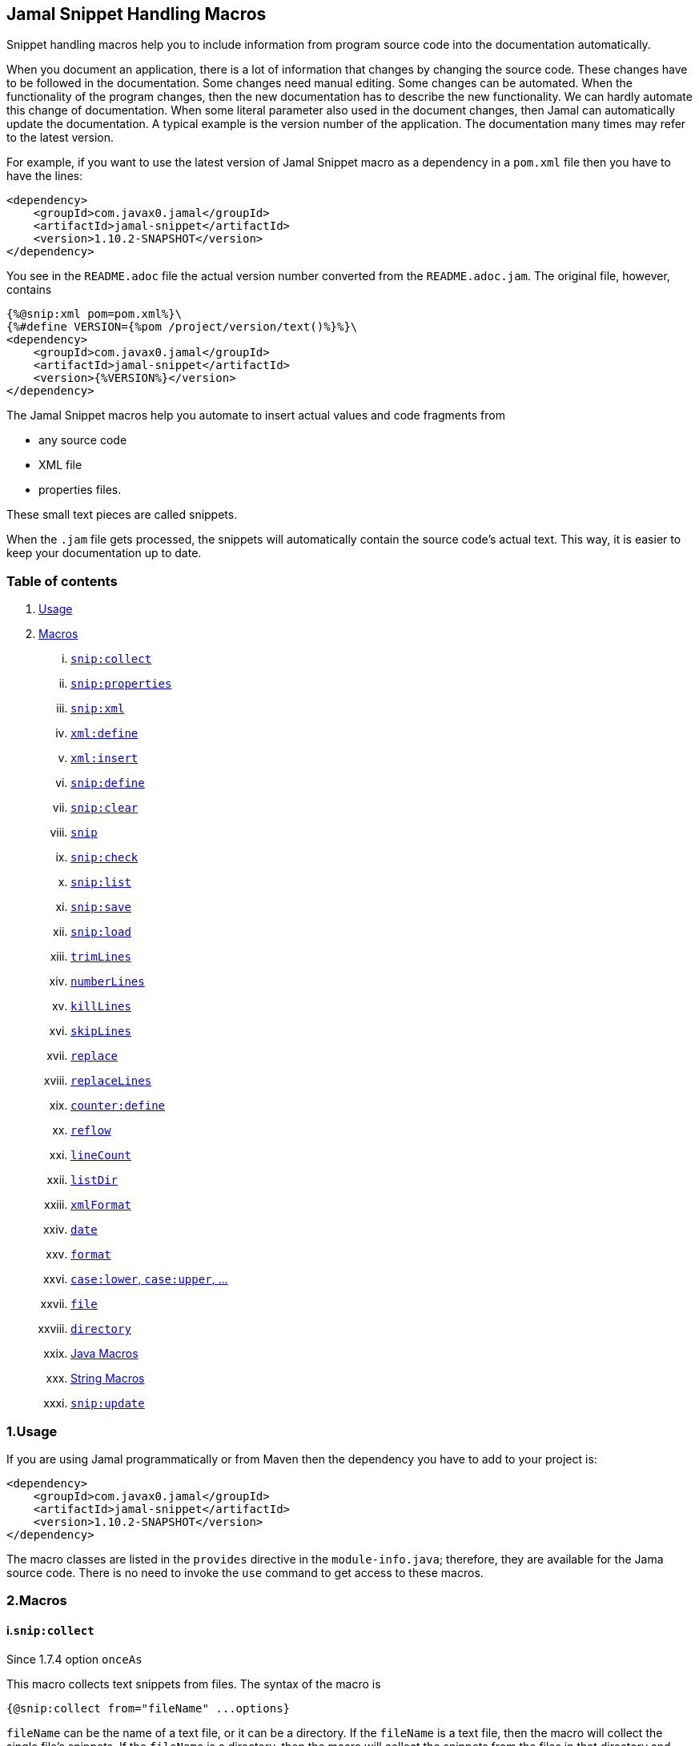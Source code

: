 == Jamal Snippet Handling Macros




Snippet handling macros help you to include information from program source code into the documentation automatically.

When you document an application, there is a lot of information that changes by changing the source code.
These changes have to be followed in the documentation.
Some changes need manual editing.
Some changes can be automated.
When the functionality of the program changes, then the new documentation has to describe the new functionality.
We can hardly automate this change of documentation.
When some literal parameter also used in the document changes, then Jamal can automatically update the documentation.
A typical example is the version number of the application.
The documentation many times may refer to the latest version.

For example, if you want to use the latest version of Jamal Snippet macro as a dependency in a `pom.xml` file then you have to have the lines:

[source,xml]
----
<dependency>
    <groupId>com.javax0.jamal</groupId>
    <artifactId>jamal-snippet</artifactId>
    <version>1.10.2-SNAPSHOT</version>
</dependency>
----

You see in the `README.adoc` file the actual version number converted from the `README.adoc.jam`.
The original file, however, contains

[source,xml]
----
{%@snip:xml pom=pom.xml%}\
{%#define VERSION={%pom /project/version/text()%}%}\
<dependency>
    <groupId>com.javax0.jamal</groupId>
    <artifactId>jamal-snippet</artifactId>
    <version>{%VERSION%}</version>
</dependency>
----

The Jamal Snippet macros help you automate to insert actual values and code fragments from

* any source code
* XML file
* properties files.

These small text pieces are called snippets.

When the `.jam` file gets processed, the snippets will automatically contain the source code's actual text.
This way, it is easier to keep your documentation up to date.

=== Table of contents

. <<usage,Usage>>
. <<macros,Macros>>
[lowerroman, start=1]
.. <<snip_collect,`snip:collect`>>
.. <<snip_properties,`snip:properties`>>
.. <<snip_xml,`snip:xml`>>
.. <<xml_define,`xml:define`>>
.. <<xml_insert,`xml:insert`>>
.. <<snip_define,`snip:define`>>
.. <<snip_clear,`snip:clear`>>
.. <<snip,`snip`>>
.. <<snip_check,`snip:check`>>
.. <<snipList,`snip:list`>>
.. <<snipSave,`snip:save`>>
.. <<snipLoad,`snip:load`>>
.. <<trimLines,`trimLines`>>
.. <<numberLines,`numberLines`>>
.. <<killLines,`killLines`>>
.. <<skipLines,`skipLines`>>
.. <<replace,`replace`>>
.. <<replaceLines,`replaceLines`>>
.. <<counter_define,`counter:define`>>
.. <<reflow,`reflow`>>
.. <<lineCount,`lineCount`>>
.. <<listDir,`listDir`>>
.. <<xmlFormat,`xmlFormat`>>
.. <<date,`date`>>
.. <<format,`format`>>
.. <<case,`case:lower`, `case:upper`, ...>>
.. <<file,`file`>>
.. <<directory,`directory`>>
.. <<Java,Java Macros>>
.. <<String,String Macros>>
.. <<snip_update,`snip:update`>>




[[usage]]
=== 1.Usage

If you are using Jamal programmatically or from Maven then the dependency you have to add to your project is:

----
<dependency>
    <groupId>com.javax0.jamal</groupId>
    <artifactId>jamal-snippet</artifactId>
    <version>1.10.2-SNAPSHOT</version>
</dependency>
----

The macro classes are listed in the `provides` directive in the `module-info.java`; therefore, they are available for the Jama source code.
There is no need to invoke the `use` command to get access to these macros.

[[macros]]
=== 2.Macros

[[snip_collect]]
==== i.`snip:collect`

Since 1.7.4 option `onceAs`

This macro collects text snippets from files.
The syntax of the macro is

[source]
----
{@snip:collect from="fileName" ...options}
----

`fileName` can be the name of a text file, or it can be a directory.
If the `fileName` is a text file, then the macro will collect the single file's snippets.
If the `fileName` is a directory, then the macro will collect the snippets from the files in that directory and from directories beneath recursively.

A snippet in a file is a series of lines that happen between

[source]
----
snippet name
----

and

[source]
----
end snippet
----

lines.

A special snippet containing only a single line can be specified preceeding it with a line

[source]
----
snipline name
----

In this case there is no need for `end snippet` line.
This way

[source]
----
// snippet MY_CONSTANT_SNIPPET_NAME
  public static final MY_CONSTANT = "Hello World";
// end snippet
----

is the same as

[source]
----
// snipline MY_CONSTANT_SNIPPET_NAME
  public static final MY_CONSTANT = "Hello World";
----

[NOTE]
====
The only difference is that the first version will contain a line with a trailing `\n` at the end of the line.
The `snipline` version does not contain the trailing `\n`.
====

There can be extra characters before or after the `snippet name` and/or the `end snippet` strings.
The only requirement is that the regular expression `snippet\s+([a-zA-Z0-9_$]+)` can be found in the starting line and `end\s+snippet` in the ending line.

[NOTE]
====
The definition and matching criteria of the start and the end of the snippet are very liberal.
The reason for that is to ease in recognizing these in different files.
The regular expressions will find snippet start and snippet ends in Java files, in XML, in Perl or Python code.
Essentially you should not have a problem signaling the start, and the end of the snippet in any program code that allows you to write some form of a comment.

The disadvantage of this liberal definition is that sometimes it finds lines that accidentally contain the word snippet.
If you look at the source code in the file src/main/java/javax0/jamal/snippet/TrimLines.java you can see examples.
The comment mentions snippets, and there is a word eligible to be an identifier after `snippet`, and the parsing thinks that this is a snippet start.
Eventually, there is no `end snippet` on the lines following it, which is an error the snippet collection process recognizes.
(Up to 1.7.2. Later versions use this file as a snippet source; thus, it has 'end snippet'.)
Still, you do not receive an error message.

That is because the collection process only recognizes this error but does not throw an exception.
The exception is thrown only when you want to use the `snip` macro for an unterminated snippet.

The possible situation may even be more complicated because the accidental word following `snippet` in a comment may also be used in other files as a snippet identifier.
The collector, sooner or later, will find that definition, and it will assume that the one with the error was just an accidental comment and replaces the old with the correct, error-free snippet.
It is still okay when the snippet collection finds these two snippets in the opposite order.
If there is already a correct, error-free snippet collected and the collection finds an erroneous one of the same name, it ignores that.

This way, the collection and the use of the snippets ignores the accidental snippet definitions, but at the same time, it can detect the mal-formed snippets.

If you look at the src/main/java/javax0/jamal/snippet/TrimLines.java in version 1.7.3 or later, you can see that there is a `// snippet` line in the code.
Because there is also an accidental `snippet` line before it, the collection would not find this line.
Because of the previous `snippet` line, the real `// snippet` line becomes part of the previous snippet.
The `// snippet` line is preceded by an `// end snippet` line to avoid this.
Such a line out of a snippet is ignored, and in this case, it closes the accidental snippet.
====

As you can see, the regular expression contains a collection group, which Jamal uses as the name of the snippet.
For example, the code




[source]
----
// snippet sample
public class Sample implements Macro {

    @Override
    public String evaluate(Input in, Processor processor) {
        return in.toString()
            .replaceAll("^\\n+", "")
            .replaceAll("\\n+$", "");
    }
}
// snippet end
----

defines a snippet that is named `sample`.
The snippets can be used later using the <<snip,`snip`>> macro.

The output of the `collect` macro is an empty string.

The macro behaviour can be altered using options.
These options are parsed using the Standard Parameter Parsing as defined in <<../PARAMS.adoc,PARAMS>>.


* `include`
 can define a regular expression. Only those files will be collected that match partially the regular expression.
* `exclude`
 can define a regular expression. Only those files will be collected that do not match partially the regular expression.
 For example, the test file

[source]
----
    {#snip:collect from="." exclude=2}
First snippet {@snip first_snippet}
2. snippet {@snip second_snippet}

Next file
{@try!
First snippet {@snip second_file_first$snippet}
Second snippet {@snip seconda_snippet_uniconde}
}
and this is the end
----

excludes any file that contains the character `2` in its name.

* `start`
 can define a regular expression. The lines that match the regular expression will signal the start of a snippet.
* `liner`
 can define a regular expression. The lines that match the regular expression will signal the start of a one liner snippet.
* `stop`
 can define a regular expression. The lines that match the regular expression will signal the end of a snippet.
* `scanDepth`
 can limit the directory traversing to a certain depth.
* `from`
 can specify the start directory for the traversing.
* `onceAs`
 You can use the parameter `onceAs` to avoid repeated snippet collections.
 Your collect macro may be in an included file, or the complexity of the structure of the Jamal source is complex.
 At a certain point, it may happen that Jamal already collected the snippets you need.
 Collecting it again would be erroneous.
 When snippets are collected, you cannot redefine a snippet.
 If you define a parameter as `onceAs="the Java samples from HPC"` then the collect macro will remember this name.
 If you try to collect anything with the same `onceAs` parameter, the collection will ignore it.
 It was already collected.




If the parameter `start` or `liner` are defined, the value will be used as a snippet start matching regular expression.
They must have one collection group.

NOTE: We introduced this option to the `snip:collect` macro along with the Jamal doclet implementation.
When the individual documentation parts are processed in the same processor, the processing order is not guaranteed.
To refer to some snippets, you have to collect them.
To do that, you have to have the `snip:collect` in every JavaDoc, presumably using an imported file.
That collect macro should name the collection to avoid redefinition error.

[[snip_properties]]
==== ii.`snip:properties`

This macro will load properties from a "properties" file or an "XML" file.
The names of the properties will become the names of the snippets and the values of the snippets.

For example, the sample

[source]
----
{@snip:properties src/test/resources/javax0/jamal/snippet/testproperties.properties}
----


will load the content of the file `javax0/jamal/snippet/testproperties.properties`, which is

[source]
----
a=letter a
b=    letter b
c = letter c
----

and thus using the `snip` macro, like

[source]
----
{@snip a}
----

will result



[source]
----
letter a
----


If the file extension is `.xml`, the properties will be loaded as XML format properties.
For example, the same properties file in XML format looks like the following:

[source,xml]
----
<?xml version="1.0" encoding="UTF-8"?>
<!DOCTYPE properties SYSTEM "http://java.sun.com/dtd/properties.dtd">
<properties>
    <comment>Application Configuration</comment>
    <entry key="a">letter a</entry>
    <entry key="b">letter b</entry>
    <entry key="c">letter c</entry>
</properties>
----

[[xml_define]]
==== iii.`xml:define`

This macro scans its input as an XML and assigns the parsed data to a "user-defined" macro.
The syntax of the command is:

[source]
----
{@xml:define macroName=xmlcontent}
----


The defined `macroName` macro can be used as an ordinary user-defined macro that accepts one, optional argument.
This user-defined macro evaluates in a particular way.
It uses the argument as an XPath expression and returns the value from the XML document that matches the argument.
If the XPath expression is missing then the whole XML content is converted to text formatted.


For example the `pom.xml` can be read using the following macro use:

[source]
----
{#xml:define pom={@include [verbatim]pom.xml}}\
{#define VERSION={pom /project/version/text()}}\
...
<version>{VERSION}</version>
...
----

The result is:

[source]
----
...
<version>1.10.2-SNAPSHOT</version>
...
----


[[snip_xml]]
==== iv.`snip:xml`

This macro loads an XML file and assigns it to a "user-defined" macro.
The syntax of the command is

[source]
----
{@snip:xml macroName=xml_file.xml}
----


The defined `macroName` macro can be used as an ordinary user-defined macro that accepts one, optional argument.
This user-defined macro evaluates in a particular way.
It uses the argument as an XPath expression and returns the value from the XML document that matches the argument.
If the XPath expression is missing then the whole XML content is converted to text formatted.


For example this document contains the following macros at the start:

[source]
----
{@snip:xml pom=pom.xml}\
{#define VERSION={pom /project/version/text()}}\
...
<version>{VERSION}</version>
...
----

The result is:

[source]
----
...
<version>1.10.2-SNAPSHOT</version>
...
----


which is the current version of the project as read from the `pom.xml` file.

[[xml_insert]]
==== v.`xml:insert`

This macro can modify an XML formatted user defined macro inserting content into the XML document.
It can also be used to insert an XML fragment into the XML document, which is the output of the whole processing.
This latter use is for the case when the Jamal file processed creates an XML file.
The syntax of the command is

[source]
----
{@xml:insert (options) xml content}
----

The options define the name of the xml formatted user defined macro the content should be inserted into as well as the xPath that defines the location of the insertion.

* `xpath` (can be aliased as `path`) defines the location in the original XML where to insert the content.

* `id`, (can be aliased as `to`) defines the name of the XML user defined macro which will be modified.
If this option is missing then the insertion will happen when the whole document processing is already finished.
In that case the target XML is the one, which is the result of the Jamal processing.
This is usable when the Jamal processing creates an XML as a result.
The insertions are done in the order of the `xml:insert` commands and after that the output will be the resulting XML formatted.

* `ifneeded` (can be aliased as `optional`) defines whether the insertion is optional.
If the location specified by the `path` already contains a tag with the given name, then the XML will not be modified.
Without this option a new child is appended having the name that may already be there.

* `tabsize` can specify the formatting tab size.
This makes only sense if the insertion happens to the final XML content of the processing.

The following example shows how to insert a new child into the XML document.

[source]
----
{@xml:define myXml=<xml>
<yml>babu</yml>
</xml>}\
{@xml:insert (to=myXml path=/xml) <zml>wuku</zml>}
{myXml}
----

will result

[source]
----
<?xml version="1.0" encoding="UTF-8" standalone="no"?>
<xml>
    <yml>babu</yml>
    <zml>wuku</zml>
</xml>
----


The XML content is defined using the macro `xml:define`.
Later the content of this XML is modified using the macro `xml:insert`.
The content of the macro is converted to text and gets into the output when the name of the macro is used without the Xpath argument.

The following example demonstrates how the result of the processing can be modified.

[source]
----
<project>
{@xml:insert (path=/project ifneeded)<dependencies></dependencies>}
{@xml:insert (path=/project ifneeded)<plugins></plugins>}
{@xml:insert (path=/project ifneeded tabsize=2)<pluginManagement></pluginManagement>}
{@xml:insert (path=/project ifneeded)<dependencyManagement></dependencyManagement>}

{@xml:insert (path=/project/dependencies)
<dependency>
    <groupId>com.javax0.jamal</groupId>
    <artifactId>jamal-snippet</artifactId>
    <version>1.10.2-SNAPSHOT</version>
</dependency>}
<plugins><plugin>
<artifactId>my-imaginary</artifactId>
<groupId>plugin</groupId>
<version>r65.1204-2021</version>
</plugin>
</plugins>

</project>
----

will result


[source]
----
<?xml version="1.0" encoding="UTF-8" standalone="no"?>
<project>
  <plugins>
    <plugin>
      <artifactId>my-imaginary</artifactId>
      <groupId>plugin</groupId>
      <version>r65.1204-2021</version>
    </plugin>
  </plugins>
  <dependencies>
    <dependency>
      <groupId>com.javax0.jamal</groupId>
      <artifactId>jamal-snippet</artifactId>
      <version>1.10.2-SNAPSHOT</version>
    </dependency>
  </dependencies>
  <pluginManagement/>
  <dependencyManagement/>
</project>
----


The insert macros in this example do not specify any `id`.
This means that all the modification is done to the XML, which is the whole document.
Also the modification happens at the end of the processing.

The first four insertions are optional in the sense that they will modify the output if there is no such tag in the XML.
They make not much sense in a simple XML file, like this, but in a larger XML, where the different parts come from different includes it may make sense.
Such insertions ensure that these parts are inserted if they are needed by other insertions.
The first four lines could be in a separate file and included using the `include` macro to support pom structure.

In the example the fifth insertion can only be executed successfully because the first one is there.
Without this there would be no `/project/dependencies` location in the XML file.
At the same time the second optional insertion for the `plugins` is ignored, because there is an explicit `plugins` tag in the content.
The fifth insertion adds a dependency to the `dependencies` tag.

[[snip_define]]
==== vi.`snip:define`

You can use this macro to define a snippet.
Snippets are usually collected from project files, but it is also possible to define them via the macro `snip:define`.
For example,

[source]
----
{@snip:define mySnippet=
It is the snippet, which is defined inside the file and not collected from an external file.
}
{@snip mySnippet
is used here, and then the rest of the text is ignored}
----

will result



[source]
----
It is the snippet, which is defined inside the file and not collected from an external file.
----


[[snip_clear]]
==== vii.`snip:clear`

Calling this macro deletes all collected snippets from memory.
The result of the macro is an empty string.

[[snip]]
==== viii.`snip`

The `snip` macro should have one argument: the name of the snippet previously collected.
The result of the macro is the content of the snippet.

For example

[source]
----
{@snip snipped_id comment}
----

is replaced by the content of the snippet named `snipped_id`.
The macro reads the ID from the input, and it purposefully ignores the rest of the input.
The reason to have the rest of the input as the comment is to allow the Jamal file users to insert a description of the snippet.
You can manually copy the content of the snippet there, which helps the navigation in the source code, but at the same time, it is not a problem if the copy gets outdated.
The output fetched the content from the actual value of the snippet.

Starting with Jamal version 1.7.2, the `snippet_id` can also be followed by a regular expression.
You can use the regular expression to extract and use a smaller part from the first line of the snippet.
The typical use is when there is a constant defined in the code, and you want to reference the value of the constant.
In this case, you can add

[source,java]
----
// snippet snippet_id
...
// end snippet
----

lines before and after the line defining the constant, and add a regular expression with one capturing group.
For example, you can have

[source,java]
----
// snippet defaultShellName
public static final String DEFAULT_RUBY_SHELL_NAME = ":rubyShell";
// end snippet
----

and the Jamal code

[source,text]
----
{#define defaultShellName={@snip defaultShellName /"(.*)"/}}\
----

to gauge out the string `:rubyShell` from the source code.

If the first character after the `snippet_id` is a `/` character, the macro will treat the rest of the input as a regular expression.
This part also has to end using a `/`.
The characters between the first and the last `/` are interpreted as a regular expression.
This regex has to have at least one capturing group.
The macro will return the string captured by the first group.
The characters that follow the last `/` character are ignored, and eventually can not contain more `/` characters.

If the regular expression is not found in the first line of the snippet, or there is no capturing group, then the first line itself will result from the macro.

[[snip_check]]
==== ix.`snip:check`

You can use this macro to enforce consistency between the documented system and the documentation.
Using this macro will nudge the maintainer to check the relevant parts of the document when the documented code changes.
The macro itself will not update the documentation.
It will warn with an error if some part of the documentation needs update due to changed application code.
That way, the document may remain up-to-date, and you will not forget to update it.

To use the macro, you should first select some part of the code.
This part can be one or more snippets and whole source files.
You specify file names using the `file` or `files` option of the macro.
Snippets are specified using the `id` or `ids` option.
You can define one or more files and snippets at the same time.
The values are comma-separated.

[source,text]
----
{@snip:check hash=2a4ddeab580ad1fe8c95a id=snippet1,snippet2
    file=src/main/java/javax0/jamal/snippet/SnipCheck.java,src/test/java/javax0/jamal/snippet/TestSnipCheck.java%}
----

The macro `snip:check` calculates a hashcode of the snippet.
The hashcode can also be specified in the macro option `hash` or `hashCode`.

(These hex code above is made up, `TestSnipChek.java` does not even exist.)

If this hash code is the same as the one calculated, the programmer did not change the code in the snippet.
If the codes are different, then the macro will error.
It means that the snippet or file has changed, and the documentation has to follow the change.
When the documentation is updated, you should also update the hash code.

Nothing will stop you from updating the hash code without updating the documentation, though.
It takes discipline to keep the documentation up-to-date.
This macro only helps not to forget some parts.

The hash code calculated contains 64 hexadecimal characters.
You may notice that the examples above contain less.
The macro accepts if only a few characters of the hash code are present.
However, you have to specify at least six characters to ensure consistency.
You have one to the ten million chance to change the snippet and get the same hash using six characters.
It is reasonably safe, but you can go safer listing more characters.

It is a considerable practice to include some instruction into the error message helping the maintainer.
You can do that using the option `message`.
The string of this option will be part of the error message.
For example, this document includes some lines similar to the following ones.

[source]
----
{@snip:check hash=72415fa846e6f
             file=src/main/java/javax0/jamal/snippet/SnipCheck.java
             message="Review the whole chapter of 'snip:check'"
}\
----

When you create the documentation of some code, you should follow the steps:

1. Enclose the parts of the code documented between `snippet NAME` and `end snippet`, or use complete files.

2. Insert the `{@snip:check hash="" id=NAME}` macro into the parts of the documentation where the pieces are documented.
Do not be afraid to copy and paste the macro.
In this case, copy-pasting is allowed, as the aim of this macro is to increase redundancy.

3. Run the macro processing.
It will eventually result in an error.
The error message will include the hash code.
Copy at least six characters to the macro, like `{@snip:check hash=af6ed3 id=NAME}`.
If you use more than one `snip:check` in your documents, using different parts of the hash code is recommended.
It will later help navigation when you search for the specific part of the document.

4. Rerun the macro processing.

When you update the documentation, and you get an error like

[source,text]
----
javax0.jamal.api.BadSyntaxAt: The file(src/main/java/javax0/jamal/snippet/SnipCheck.java)
hash is 'fa58557b.9735f98d.31c87ea5.074bd7f5.064ec63f.ec447a7e.58b8f969.958e5d4f' does not contain 'fa58557b9735f98k'.
'Review the whole chapter of 'snip:check'' at ../jamal-snippet/README.adoc.jam/435:14
----

then you have to do the following steps.

1. Look at the documentation around where the macro is.
The wrong hash code included in the error message will help you.
Use text search in the files looking for the hex code.
It should be reasonably unique.
Update the documentation to follow the change of the code part.

2. Update the hash code in the macro to the new value.

3. Rerun the macro processing.

[NOTE]
====
The error message contains the 64 character hex code as eight times eight characters dot-separated.
It helps you select a part of the code when you copy the new code into the documentation after the update.
It also helps you select different parts if you want to have more than one reference to the hash code.
The dots are not part of the code and are printed only for convenience and ignored when comparing.
You can use as many or as few dots in the hash code as you like.

The hash code is displayed using lower case hexadecimal characters, but you can use upper case or mixed case characters.
Before the check, the dots are removed, and the characters are converted to lower case.
====

In some rare cases, you do not want to check all the modifications of the file.
You specify the option `lines` to check the number of lines in the snippet or file has not changed.
To do that, you can

[source,text]
----
{@snip:check lines=22 id=snippet1,snippet2}
----

and the macro will not error so long as long the snippet or the file contains exactly 22 lines.

You can specify both the `lines` and the `hash` together, but it does not make much sense.
The macro will check the hash value first.
If the hash value fails, the macro results an error.
If the hash value is correct, the file or snippet is identical, meaning it has the same number of lines as before.

[[snipList]]
==== x.`snip:list`

This macro lists the defined snippets.
The list is represented as comma-delimited, which contains the names of the snippets.

There are four parameters the macro handles; all are optional:

* `name` (can be aliased as `id`) for the name of the snippet

* `file` (can be aliased as `fileName`) for the file name of the snippet

* `text` (can be aliased as `contains`) for the content of the snippet

* `listSeparator` can redefine the list separator. The default is the comma.

The first three parameters are interpreted as regular expressions.
If any missing or empty string, then the parameter is not taken into account.
If any of them is specified only those snippets will be listed that match the expression.

The listing will filter the snippets to include only those into the list that

* the name of the snippet matches the parameter `name`, and

* the file name from which we harvested the snippet matches the parameter `file`, and

* at least one line of the snippet matches the parameter `text`.

The matching means that the regular expression should match part of the text.
If you want to match the full name, file name, or content line, you have to use a `^ ... $` format regular expression.

If all the parameters are missing, then the macro will list all the snippet names.

[[snipSave]]
==== xi.`snip:save`

This macro saves all the collected snippets to a file.
The file's name has to be specified by the parameter `output`.
The general syntax of the macro is

[source,text]
----
{@snip:save options}
----

The usable options are the following:

* `name` (can be aliased as `id`) for the name of the snippet

* `file` (can be aliased as `fileName`) for the file name of the snippet

* `text` (can be aliased as `contains`) for the content of the snippet

These parameters are interpreted as regular expressions.
If there is any missing or empty string, then the parameter is not considered.
If any of them is specified, the macro will save only those snippets that match the expression.

* `output` should specify the name of the output file.
The default value is an empty string, which eventually leads to an error.
This parameter has to be specified.

* `format` can specify the format of the output file.
The default value is `XML`.
The available formats are `XML` and nothing else.
This parameter is present for future compatibility and to provide readability if the command has to specify that the output is XML.

* `tab` (can be aliased as `tabSize`) can specify the number of spaces to use for indentation.
The default value is 4.

[[snipLoad]]
==== xii.`snip:load`

This macro can load the snippets from a file, which was saved by <<snipSave,`snip:save`>>.
The file's name has to be specified by the parameter `input`.
The general syntax of the macro is

[source,text]
----
{@snip:save options}
----

The usable options are the following:

* `name` (can be aliased as `id`) for the name of the snippet

* `file` (can be aliased as `fileName`) for the file name of the snippet

* `text` (can be aliased as `contains`) for the content of the snippet

These parameters are interpreted as regular expressions.
If there is any missing or empty string, then the parameter is not considered.
If any of them is specified, the macro will load only those snippets that match the expression.

* `input` should specify the name of the input file.
The default value is an empty string, which eventually leads to an error.
This parameter has to be specified.

* `format` can specify the format of the output file.
The default value is `XML`.
The available formats are `XML` and nothing else.
This parameter is present for future compatibility and to provide readability if the command has to specify that the output is XML.

[[trimLines]]
==== xiii.`trimLines`

This macro can cut off the unneeded spaces from the start and end of the lines.
When you include a code fragment in the documentation as a snippet, the lines may have extra spaces at the start.
It is the case when the fragment comes from a code part somewhere in the middle of a tabulated structure.
This macro can remove the extra spaces from the start of the line keeping the relative tabulation of the lines.
The code formatting remains the same as the source code, but the macro will align the code sample to the left.

The syntax of the macro is:

[source]
----
{@trimLines ...

  possible
    multiple lines
}
----

For example:

[source]
----
{@trimLines
  k
   a
   b
 c
}
----

will result

[source]
----
 k
  a
  b
c


----


The lines to be trimmed should start on the line following the name of the macro.
The characters following the macro name to the end of the line are parsed for options.
Options currently are:

* `margin` can specify the minimum number of spaces that appear in front of every line.
You can even insert extra spaces in front of the lines while keeping the tabulation using this option.

* `trimVertical` is a boolean parameter to remove the new line character from the sample's start and end.
It eliminates the leading and trailing empty lines.

* `verticalTrimOnly` (can be aliased as `vtrimOnly`) instructs the macro to do only the vertical trimming.
If this option is defined, there is no need to define `trimVertical` also.

The macro can also delete the empty lines from the start and the end of its input if the option `trimVertical` is set.
For example

[source]
----
{#trimLines
{@options trimVertical}



  k
   a
   b
  c


}
----

will result

[source]
----
k
 a
 b
c

----


[[numberLines]]
==== xiv.`numberLines`

This macro can put numbers in front of the lines, sequentially numbering them.
The syntax of the macro is

[source]
----
{@numberLines
     ..
     ..
     ..
}
----

By default, the numbering of the lines starts with one, and every line gets the next number.
For example

[source]
----
{@numberLines
this is the first line
this is the second line
this is the third line
}
----

will result

[source]
----
1. this is the first line
2. this is the second line
3. this is the third line
----


The macro will insert the number with a `.` (dot) after the number and space.

The parameters `start`, `step`, and `format` can define different start values, step values, and formats for the numbers.
For example

[source]
----
{#numberLines start=3 step=2 format=" %03d::"
this is the first line
this is the second line
this is the third line
}
----

will result

[source]
----
003::this is the first line
005::this is the second line
007::this is the third line
----


The standard Java method `String::format` will format the number using the formatting string.
Any illegal formatting will result in an error.

[[killLines]]
==== xv.`killLines`

This macro deletes, or keeps the selected lines from its input.

The first line following the macro identifier until the end of the line may contain parameters.
These parameters are parsed using the Standard Parameter Parsing as defined in <<../PARAMS.adoc,PARAMS>>.


The format of the macro is

[source]
----
{@killLines parameters

 ...

}
----

The default behavior of the macro is to delete the empty lines.
In that case it removes all lines that contain only spaces or nothing at all.

The parameter macro `pattern` may define a regular expression to select the lines.

For example:

[source]
----
{#killLines pattern=^\s*//
/* this stays */
// this is some C code that we want to list without the
// single line comments

#define VERSION 1.0 //this line also stays put
int j = 15;
}
----

creates the output

[source]
----
/* this stays */

#define VERSION 1.0 //this line also stays put
int j = 15;
----


If the option `keep` is used then the lines that match the pattern are kept and the other lines are deleted.


[source]
----
{#killLines pattern=^\s*// keep
/* this stays */
// this is some C code that we want to list without the
// single line comments

#define VERSION 1.0 //this line also stays put
int j = 15;
}
----

creates the output

[source]
----
// this is some C code that we want to list without the
// single line comments
----


In this case only the comment lines remained that start with `//` at the start of the line.

[[skipLines]]
==== xvi.`skipLines`

You can use this macro to skip lines from the snippet.
It is similar to <<killLines,`killLines`>> but this macro deletes ranges of lines instead of individual lines.
The macro uses two regular expressions, named `skip` and `endSkip`.
When a line matches the line `skip`, the line and the following lines are deleted from the output until a matching `endSkip`.
The macro also deletes the lines that match the regular expressions.

For example,

[source]
----
{@skipLines
this line is there
skip this line and all other lines until a line contains 'end skip' <- this one does not count
this line is skipped
this line is skipped again
there can be anything before 'end     skip' as the regular expression uses find() and not match()
there can be more lines
}
----

will result

[source]
----
this line is there
there can be more lines
----


You can also define the regular expressions defining the parameters `skip` and `endSkip`.
For example,

[source]
----
{#skipLines {@define skip=jump\s+starts?\s+here}{@define endSkip=land\s+here}
this line is there
jump start here
this line is skipped
this line is skipped again
land                 here
there can be more lines
}
----

will result

[source]
----
this line is there
there can be more lines
----


It is not an error if there is no line matching the `endSkip`.
In that case, the macro will remove all lines starting with a string matching the `skip` from the output.
There can be multiple `skip` and `endSkip` lines.
The `skip` and `endSkip` lines cannot be nested.
When there is a match for a `skip`, any further `skip` is ignored until an `endSkip`.

[[replace]]
==== xvii.`replace`

The macro `replace` replaces strings with other strings in its input.
 The macro scans the input using the <<../README.adoc#argsplit,Standard Built-In Macro Argument Splitting>>.

It uses the first argument as the input, and then every following argument pairs as search and replace strings.
For example:

[source]
----
{@replace /the apple has fallen off the tree/apple/pear/tree/bush}
----

will result:

[source]
----
the pear has fallen off the bush
----


If the option `regex` is active, then the search string is treated as regular expressions, and the replace string may also contain replacement parts.
For example,

[source]
----
{#replace {@options regex}/the apple has fallen off the tree/appl(.)/p$1ar/tree/bush}
----

will result in the same output

[source]
----
the pear has fallen off the bush
----

but this time, the replace used regular expression substitution.

[[replaceLines]]
==== xviii.`replaceLines`

This macro replaces strings in the input.


The first line following the macro identifier until the end of the line may contain parameters.
These parameters are parsed using the Standard Parameter Parsing as defined in <<../PARAMS.adoc,PARAMS>>.


It works similarly to the macro <<replace,`replace`>>.
The difference is that the `replaceLine`

* is always works with regular expressions, and

* it works on the individual lines of the input in a loop.

The difference is significant when you want to match something line by line at the start or the end of the line.
For example,

[source]
----
{@define replace=/^\s+\*\s+//}
{@replaceLines
* this can be a snippet content
* which was collected
* from a Java or C program comment
}
----

will result

[source]
----
* this can be a snippet content
* which was collected
* from a Java or C program comment
----


The searched regular expressions and the replacement strings have to be defined in the parameter `replace`.
This parameter can be defined inside the `replaceLines` macro.
The macro scans the value of the parameter `replace` using the <<../README.adoc#argsplit,Standard Built-In Macro Argument Splitting>>.

It is usually an error when no lines are replaced in a snippet.
Use the parameter`detectNoChange` to detect this.
If this boolean parameter is `true`, the macro will error if it changes no line.

[[counter_define]]
==== xix.`counter:define`

This macro defines a counter.
The counter can be used like a parameterless user-defined macro that returns the actual formatted value of the counter each time.
The actual value of the counter is modified after each use.
The format of the macro is

[source]
----
{@counter:define id=identifier}
----

The value of the counter starts with 1 by default and is increased by 1 each time the macro is used.
For example,

[source]
----
{@counter:define id=c} {c} {c} {c}
----

will result

[source]
----
1 2 3
----


You can define the start, and the step value for the counter as well as the format.
For example,

[source]
----
{#counter:define id=c start=2 step=17} {c} {c} {c}
----

will result

[source]
----
2 19 36
----


The format can contain the usual `String.format` format string.
In addition to that, it can also contain one of the `$alpha`, `$ALPHA`, `$roman` or `$ROMAN` literals.

* `$alpha` will be replaced by `a`, `b`, ... , `z` for 1, 2, ... , 26 counter values.
* `$ALPHA` will be replaced by `A`, `B`, ... , `Z` for 1, 2, ... , 26 counter values.
* `$roman` will be replaced by the lower case roman numeral format for 1, 2, ... , 3999 counter values.
* `$ROMAN` will be replaced by the upper case roman numeral format for 1, 2, ... , 3999 counter values.

It is an error

* if either `$alpha` or `$ALPHA` is used in the format, and the value is zero, negative, or larger than 26, or
* if either `$roman` or `$ROMAN` is used in the format, and the value is zero, negative, or larger than 3999.

Examples:

[source]
----
{#counter:define id=cFormatted{@define format=%03d.}}{cFormatted} {cFormatted} {cFormatted}
{#counter:define id=aFormatted{@define format=$alpha.}}{aFormatted} {aFormatted} {aFormatted}
{#counter:define id=AFormatted{@define format=$ALPHA.}}{AFormatted} {AFormatted} {AFormatted}
{#counter:define id=rFormatted{@define format=$ROMAN.}{@define start=3213}}{rFormatted} {rFormatted} {rFormatted}
{#counter:define id=RFormatted{@define format=$ROMAN.}{@define start=3213}}{RFormatted} {RFormatted} {RFormatted}
----

The output will be


[source]
----
001. 002. 003.
a. b. c.
A. B. C.
MMMCCXIII. MMMCCXIV. MMMCCXV.
MMMCCXIII. MMMCCXIV. MMMCCXV.
----


Sometimes you want to use the current value of the counter multiple times.
It is possible to define a macro using the counter and then use the macro referring to the value.
For example the following code

[source]
----
{@counter:define id=c}{c} {#define second={c}}{second} {second} {c}
----

will result

[source]
----
1 2 2 3
----


The implemented counters, however provide a simplified approach for this.

[source]
----
{@counter:define id=c}{c} {c} {c last} {c}
----

will have the same output:

[source]
----
1 2 2 3
----


In this case we used the word `last` as an argument to the counter macro `c`, which instructs the macro to return the last value without increment.

[[reflow]]
==== xx.`reflow`

This macro reflows the content.
The default behavior is to remove all single new-line characters replacing them with spaces.
That way, the lines will extend without wrapping around, and double newlines will separate the paragraphs.

For example:

[source]
----
{@reflow
The
short
lines
will
be put into a single line.

Empty lines are paragraph limiters.




Multiple empty lines are
converted to one.}
----

The output will be

[source]
----
The short lines will be put into a single line.

Empty lines are paragraph limiters.

Multiple empty lines are converted to one.
----


If the parameter `width` specifies a positive integer number, the macro will use it to limit the length of the lines.
For example




[source]
----
{@reflow width=10
0123456789|
The
long
lines
will
be broken into words.

Empty lines are paragraph limiters.
}
----

The output will be

[source]
----
0123456789|
The long
lines will
be broken
into words.

Empty
lines are
paragraph
limiters.
----


The lines are collected and broken so that none of the lines is longer than 10.
In some cases, limiting is not possible.
When the width is too small but still positive, some words may be longer than the given width.

For example, setting the width to `1`, reflow will cut the lines into words, but it will not break the individual words.

[source]
----
{@reflow width=1
0123456789|
The
long
lines
will
be broken into words.

Empty lines are paragraph limiters.
}
----

The output will be

[source]
----
0123456789|
The
long
lines
will
be
broken
into
words.

Empty
lines
are
paragraph
limiters.
----



The `width` parameter can be a macro option as well as a macro.
For example

[source]
----
{#reflow {@define width=1}
0123456789|
The
long
lines
will
be broken into words.

Empty lines are paragraph limiters.
}
----

will have the same result as:

[source]
----
0123456789|
The
long
lines
will
be
broken
into
words.

Empty
lines
are
paragraph
limiters.
----


Setting the `width` to any non-positive value will remove the limit from the line length.
You may use this to override a globally set `width` macro.


[[lineCount]]
==== xxi.`lineCount`

This macro counts the lines in the content and returns the number of lines in decimal format.

[source]
----
{@lineCount
1
2
3}
----

results

[source]
----
3
----


[[listDir]]
==== xxii.`listDir`

This macro lists the files in a directory and then returns the list of the formatted files.
The format of the macro is:

[source]
----
{@listDir (options) directory}
----

The parameter `directory` can be absolute or relative to the currently processed document.
The options are

* `format` specifying the format of the individual files

* `separator` to specify the separator. The default is `,` (comma).

* `grep` to specify a regular expression to filter the files based on their content.
Only the files that contain a string that matches the `grep` pattern will be listed.

* `pattern` to specify a regular expression to filter the files based on their name

* `maxDepth` is the maximum depth of recursion into subdirectories.
Specify `1` in case you do not want to recurse into subdirectories.

* `followSymlinks` to follow symbolic links

* `countOnly` returns the number of the files as a string instead of the list of the file names.

The returned names of the files and directories are comma separated by default.
This makes the use of the macro a good candidate to provide the list elements for a `for` loop.
For example,

[source]
----
{#for macroJavaFile in ({@listDir (format=$simpleName) ./src/main/java/javax0/jamal/})=
- macroJavaFile}
----

will result

[source]
----
- jamal
- snippet
- Snip.java
- SnipSave.java
- Case.java
- NumberLines.java
- DateMacro.java
- Format.java
- Update.java
- FilesMacro.java
- Collect.java
- TrimLines.java
- LineCount.java
- Replace.java
- SnipXml.java
- Counter.java
- StringMacros.java
- Clear.java
- KillLines.java
- SnipLoad.java
- SnippetStore.java
- ListDir.java
- XmlFormat.java
- XmlInsert.java
- SnipProperties.java
- Xml.java
- CounterMacro.java
- SnipList.java
- XmlDocument.java
- Java.java
- ReplaceLines.java
- SkipLines.java
- SnipCheck.java
- Reflow.java
- Snippet.java
----


The macro `for` is used with the `#` character, so the macro `listDir` is evaluated before executing the `for`.
The listing of the files is recursive and is unlimited by default.
The parameter `maxDepth` can limit the recursion.
The same listing limited to 1 depth (non-recursive) is the following

[source]
----
{#for macroJavaFile in ({#listDir (format=$simpleName) ./src/main/java/javax0/jamal/
{@define maxDepth=1}})=
- macroJavaFile}
----

will result

[source]
----
- jamal
- snippet
----


The default formatting for the list of the files is the name of the file.
The parameter `format` can define other formats.
This format can contain placeholder, and these will be replaced with actual parameters of the files.
When used in a multivariable for loop, then the format usually has the format

[source]
----
$placeholdes1|placeholder2| ... |placeholder3
----

This is because the `|` character is the default separator for the different values in a `for` macro loop.

The possible placeholders are:




* `$size` will be replaced by the size of the file.
* `$time` will be replaced by the modification time of the file.
* `$absolutePath` will be replaced by the absolute path of the file.
* `$name` will be replaced by the name of the file.
* `$simpleName` will be replaced by the simple name of the file.
* `$isDirectory` will be replaced by the string literal `true` if the file is a directory, `false` otherwise.
* `$isFile` will be replaced by the string literal `true` if the file is a plain file, `false` otherwise.
* `$isHidden` will be replaced by the string literal `true` if the file is hidden, `false` otherwise.
* `$canExecute` will be replaced by the string literal `true` if the file can be executed, `false` otherwise.
* `$canRead` will be replaced by the TIFT can be read, `false` otherwise.
* `$canWrite` will be replaced by the string literal `true` if the file can be written, `false` otherwise.


For example,

[source]
----
{!#for (name,size) in ({#listDir ./src/main/java/javax0/jamal/
{@define format=$simpleName|$size}
})=
- name: {`@format /%,d/(int)size} bytes}
----

will result

[source]
----
- jamal: 96 bytes
- snippet: 1,120 bytes
- Snip.java: 2,302 bytes
- SnipSave.java: 3,872 bytes
- Case.java: 2,273 bytes
- NumberLines.java: 2,151 bytes
- DateMacro.java: 613 bytes
- Format.java: 930 bytes
- Update.java: 3,772 bytes
- FilesMacro.java: 4,791 bytes
- Collect.java: 8,007 bytes
- TrimLines.java: 3,687 bytes
- LineCount.java: 604 bytes
- Replace.java: 1,775 bytes
- SnipXml.java: 1,489 bytes
- Counter.java: 3,691 bytes
- StringMacros.java: 5,828 bytes
- Clear.java: 434 bytes
- KillLines.java: 1,532 bytes
- SnipLoad.java: 5,480 bytes
- SnippetStore.java: 9,845 bytes
- ListDir.java: 5,220 bytes
- XmlFormat.java: 3,317 bytes
- XmlInsert.java: 6,199 bytes
- SnipProperties.java: 1,485 bytes
- Xml.java: 1,543 bytes
- CounterMacro.java: 1,811 bytes
- SnipList.java: 1,260 bytes
- XmlDocument.java: 4,181 bytes
- Java.java: 9,275 bytes
- ReplaceLines.java: 2,299 bytes
- SkipLines.java: 2,048 bytes
- SnipCheck.java: 5,218 bytes
- Reflow.java: 1,716 bytes
- Snippet.java: 1,088 bytes
----


If the option `followSymlinks` is used, like in

[source]
----
{@options followSymlinks}
----

then the recursive collection process for collecting the files will follow symlinks.

The separator character between the formatted items is a comma by default.
The option `separator` or its alias `sep` can modify it.
For example the example:

[source]
----
{#listDir (format=$simpleName maxDepth=1 sep=*) ./src/main/java/javax0/jamal/}
----

will result

[source]
----
jamal*snippet
----


[[xmlFormat]]
==== xxiii.`xmlFormat`

The macro `xmlFormat` interprets the input as an XML document if there is any, resulting in the formatted document.
If the input is empty or contains only spaces, it registers a post-processor that runs after the Jamal processing and formats the final output as XML.
For example,

[source]
----
{#xmlFormat
<?xml version="1.0" encoding="UTF-8" standalone="no"?>
<project xmlns="http://maven.apache.org/POM/4.0.0" xmlns:xsi="http://www.w3.org/2001/XMLSchema-instance" xsi:schemaLocation="http://maven.apache.org/POM/4.0.0 http://maven.apache.org/xsd/maven-4.0.0.xsd">
<modelVersion>4.0.0</modelVersion><name>jamal snippet</name><packaging>jar</packaging>
<groupId>com.javax0.jamal</groupId><artifactId>jamal-snippet</artifactId><version>1.10.2-SNAPSHOT</version>
</project>
}
----

will result

[source]
----
<?xml version="1.0" encoding="UTF-8" standalone="no"?>
<project xmlns="http://maven.apache.org/POM/4.0.0" xmlns:xsi="http://www.w3.org/2001/XMLSchema-instance" xsi:schemaLocation="http://maven.apache.org/POM/4.0.0 http://maven.apache.org/xsd/maven-4.0.0.xsd">
    <modelVersion>4.0.0</modelVersion>
    <name>jamal snippet</name>
    <packaging>jar</packaging>
    <groupId>com.javax0.jamal</groupId>
    <artifactId>jamal-snippet</artifactId>
    <version>1.10.2-SNAPSHOT</version>
</project>
----


The default tabulation size is four.
You can alter it by defining the parameter `tabsize`.
For example,

[source]
----
{#xmlFormat
<?xml version="1.0" encoding="UTF-8" standalone="no"?>{@define tabsize=0}
<project xmlns="http://maven.apache.org/POM/4.0.0" xmlns:xsi="http://www.w3.org/2001/XMLSchema-instance" xsi:schemaLocation="http://maven.apache.org/POM/4.0.0 http://maven.apache.org/xsd/maven-4.0.0.xsd">
<modelVersion>4.0.0</modelVersion><name>jamal snippet</name><packaging>jar</packaging>
<groupId>com.javax0.jamal</groupId><artifactId>jamal-snippet</artifactId><version>1.10.2-SNAPSHOT</version>
</project>
}
----

will result

[source]
----
<?xml version="1.0" encoding="UTF-8" standalone="no"?>
<project xmlns="http://maven.apache.org/POM/4.0.0" xmlns:xsi="http://www.w3.org/2001/XMLSchema-instance" xsi:schemaLocation="http://maven.apache.org/POM/4.0.0 http://maven.apache.org/xsd/maven-4.0.0.xsd">
<modelVersion>4.0.0</modelVersion>
<name>jamal snippet</name>
<packaging>jar</packaging>
<groupId>com.javax0.jamal</groupId>
<artifactId>jamal-snippet</artifactId>
<version>1.10.2-SNAPSHOT</version>
</project>
----


As you can see, there is no tabulation in this case.

There is another use of the macro `xmlFormat`.
If you do not include any XML or anything else into the macro as input, the macro will treat this as a command to format the whole output.
It registers itself into the processor, and when the processing is finished, this registered call-back starts.
At that point, it will format the output of the processing.
That way, you can easily format a whole processed file.

The previous example that we used before can also be formulated this way.

[source]
----
{#xmlFormat}
<?xml version="1.0" encoding="UTF-8" standalone="no"?>
<project xmlns="http://maven.apache.org/POM/4.0.0" xmlns:xsi="http://www.w3.org/2001/XMLSchema-instance" xsi:schemaLocation="http://maven.apache.org/POM/4.0.0 http://maven.apache.org/xsd/maven-4.0.0.xsd">
<modelVersion>4.0.0</modelVersion><name>jamal snippet</name><packaging>jar</packaging>
<groupId>com.javax0.jamal</groupId><artifactId>jamal-snippet</artifactId><version>1.10.2-SNAPSHOT</version>
</project>
----

Note that the macro invocation `{#xmlFormat}` in this case can be anywhere in the input.
The formatting will take place postponed when the processing is finished.
It will result in the same output as before:

[source]
----
<?xml version="1.0" encoding="UTF-8" standalone="no"?>
<project xmlns="http://maven.apache.org/POM/4.0.0" xmlns:xsi="http://www.w3.org/2001/XMLSchema-instance" xsi:schemaLocation="http://maven.apache.org/POM/4.0.0 http://maven.apache.org/xsd/maven-4.0.0.xsd">
    <modelVersion>4.0.0</modelVersion>
    <name>jamal snippet</name>
    <packaging>jar</packaging>
    <groupId>com.javax0.jamal</groupId>
    <artifactId>jamal-snippet</artifactId>
    <version>1.10.2-SNAPSHOT</version>
</project>
----


[[date]]
==== xxiv.`date`

This macro will return the current date formatted using Java `SimpleDateFormat`.
The format string is the input of the macro.

Example

[source]
----
{@date yyyy-MM-dd HH:mm:ss}
----

will result in the output

[source]
----
2021-12-08 16:02:32
----


[[format]]
==== xxv.`format`

You can use the macro `format` to format the arguments.
 The macro scans the input using the <<../README.adoc#argsplit,Standard Built-In Macro Argument Splitting>>.

The first argument will be interpreted as the format string.
The rest of the arguments will be used as the values for the formatting.
By the nature of Jamal, all these arguments are strings.
Since the parameters to the underlying `String::format` method are not only strings, they can be converted.
If any of the parameters starts with a `(xxx)` string, then the string will be converted to the type`xxx` before passing to `String::format` as an argument.
This format is similar to the cast syntax of Java and C.

The `xxx` can be


* `int`, the conversion will call Integer::parseInt.
* `long`, the conversion will call Long::parseLong.
* `double`, the conversion will call Double::parseDouble.
* `float`, the conversion will call Float::parseFloat.
* `boolean`, the conversion will call Boolean::parseBoolean.
* `short`, the conversion will call Short::parseShort.
* `byte`, the conversion will call Byte::parseByte.
* `char`, the conversion will fetch the first character of the parameter.

Examples:

[source]
----
{@define LONG=5564444443455587466}
{@format /%,016d/(int)  587466}
{#format /%x/(long){LONG}}}
{@format /%,016.4f/(double)587466}
{@format /%e/(double)587466}
{@format /%e is %s/(double)587466/5.874660e+05}
{#format /hashCode(0x%x)=0x%h/(long){LONG}/(long){LONG}}
----

will result in the output

[source]
----
000000000587,466
4d38e0bd5891048a}
0000587,466.0000
5.874660e+05
5.874660e+05 is 5.874660e+05
hashCode(0x4d38e0bd5891048a)=0x15a9e437
----


[[case]]
==== xxvi.`case:lower`, `case:upper`, ...

There are a few character case-changing macros implemented in the snippet package.
These are:


* `case:lower` changes the characters in the input to lower case letters
* `case:upper` changes the characters in the input to upper case letters

* `case:cap` changes the first character in the input to upper case letter
* `case:decap` changes the first character in the input to lower case letter

[[file]]
==== xxvii.`file`


You can use this macro to include the name of a file in the documentation.
First, it seems counterintuitive to have a macro for that.
You can type in the name of the file, and it will appear in the output.

The real added value of the macro is that it checks that the file exists.
The macro will error if the file does not exist or is not a file.
It helps the maintenance of the documentation.
If the file gets renamed, moved, or deleted, the document will not compile until you follow the change.

The macro can also format the name of the file.
It uses the value of the user-defined macro `fileFormat` for the purpose.
If this macro is defined outside the `file` macro, then the file names will be formatted using the same format.
For example, you can write

[source]
----
When Jamal processes this file it will generate {@file (format=`$name`)README.adoc}.
----

will result

[source]
----
When Jamal processes this file it will generate `README.adoc`.
----


In the format you can use the following placeholders:


* `$name` gives the name of the file as was specified on the macro
* `$absolutePath` the absolute path to the file
* `$parent` the parent directory where the file is
* `$canonicalPath` the canonical path


[[directory]]
==== xxviii.`directory`


You can use this macro to include the name of a directory in the documentation.
First, it seems counterintuitive to have a macro for that.
You can type in the name of the directory, and it will appear in the output.

The real added value of the macro is that it checks that the directory exists.
The macro will error if the directory does not exist or is not a directory.
It helps the maintenance of the documentation.
If the directory gets renamed, moved, or deleted, the document will not compile until you follow the change.

The macro can also format the name of the directory.
It uses the value of the user-defined macro `directoryFormat` for the purpose.
If this macro is defined outside the `directory` macro, then the directory names will be formatted using the same format.
For example, you can write

[source]
----
This file is in the directory {@define directoryFormat=`$name`}{@directory ../jamal-snippet}.
----

will result

[source]
----
This file is in the directory `../jamal-snippet`.
----


In the format you can use the following placeholders:


* `$name` gives the name of the directory as was specified on the macro
* `$absolutePath` gives the name of the directory as was specified on the macro
* `$parent` the parent directory
* `$canonicalPath` the canonical path



[[Java]]
==== xxix.Java Macros


[[java:class]]
===== `java:class`


The macro `java:class` checks that the parameter is a valid Java class and found on the classpath.
It is an error if the class is not on the classpath.
This macro is useful when you document Java source code and run the Jamal conversion from a unit test.
In this case, the macro will see the test and main classes.
It can check that the class mentioned in the documentation is still there; it was not deleted or renamed.

The output of the macro is the class formatted.
The formatting is the simple name of the class by default.
The formatting can be defined by the parameter `classFormat`.
For example:

[source]
----
The class that implements the macro `java:class` is
{@java:class javax0.jamal.snippet.Java$ClassMacro}.
----

will result in the output

[source]
----
The class that implements the macro `java:class` is
ClassMacro.
----


The format string can be any string with `$` prefixed placeholders.
The placeholders that the macro handles are:


* `$simpleName` will be replaced by the result of calling `getSimpleName()`
* `$name` will be replaced by the result of calling `getName()`
* `$canonicalName` will be replaced by the result of calling `getCanonicalName()`
* `$packageName` will be replaced by the result of calling `getPackageName()`
* `$typeName` will be replaced by the result of calling `getTypeName()`


For example

[source]
----
The class that implements the macro `java:class` is
{@define classFormat=$canonicalName}\
{@java:class javax0.jamal.snippet.Java$ClassMacro} with the canonical name, and
{@define classFormat=$name}\
{@java:class javax0.jamal.snippet.Java$ClassMacro} with the "normal" name.
It is in the package {#java:class javax0.jamal.snippet.Java$ClassMacro {@define classFormat=$packageName}}
{@java:class javax0.jamal.snippet.Java$ClassMacro} is still the "normal" name,
format defined inside the macro is local.
----

will result in the output

[source]
----
The class that implements the macro `java:class` is
javax0.jamal.snippet.Java.ClassMacro with the canonical name, and
javax0.jamal.snippet.Java$ClassMacro with the "normal" name.
It is in the package javax0.jamal.snippet
javax0.jamal.snippet.Java$ClassMacro is still the "normal" name,
format defined inside the macro is local.
----


It is not recommended to overuse the format string.
Do not include verbatim text into the format string.
Choose a format string you want to refer to the classes and use it globally in the document.

[[java:field]]
===== `java:field`


The macro `java:field` checks that the parameter is a valid Java field and found on the classpath.
It is an error if the class is not on the classpath.
This macro is useful when you document Java source code and run the Jamal conversion from a unit test.
In this case, the macro will see the test and main classes.
It can check that the field mentioned in the documentation is still there; it was not deleted or renamed.
In addition to that the value of the value of the field can also be used in the formatting in case the field is both `static` and `final`.
[source]
----
{@define field=javax0.jamal.api.SpecialCharacters#PRE_EVALUATE}
The field {#java:field (format="$name") {field}}
defined in the class {#java:field (format="$className") {field}}
is both `static` and `final` and has the value {#java:field (format="$value") {field}}
----

will result in the output

[source]
----
The field PRE_EVALUATE
defined in the class javax0.jamal.api.SpecialCharacters
is both `static` and `final` and has the value #
----


The format string can be any string with `$` prefixed placeholders.
The placeholders that the macro handles are:


* `$name` will be replaced by the name of the field
* `$classSimpleName` will be replaced by the simple name of the fields's defining class
* `$className` will be replaced by the name of the of the fields's defining class
* `$classCanonicalName` will be replaced by the canonical name of the fields's defining class
* `$classTypeName` will be replaced by the type name of the fields's defining class
* `$packageName` will be replaced by the package where the method is
* `$typeClass` will be replaced by the type of the field
* `$modifiers` will be replaced by the modifiers list of the method
                
* `$value` will be replaced by the value of the field in case the field is both `static` and `final`


[[java:method]]
===== `java:method`


The macro `java:method` checks that the parameter is a valid Java method and found on the classpath.
It is an error if the class is not on the classpath.
This macro is useful when you document Java source code and run the Jamal conversion from a unit test.
In this case, the macro will see the test and main classes.
It can check that the method mentioned in the documentation is still there; it was not deleted or renamed.

The output of the macro is the method formatted.
The formatting is the name of the method by default.
The formatting can be defined by the parameter `methodFormat`.
For example:

[source]
----
{@define method=/javax0.jamal.snippet.Java$MethodMacro/evaluate}\
{#java:method {method}}
----

will result in the output

[source]
----
evaluate
----


The macro can have two arguments, using the <<../README.adoc#argsplit,Standard Built-In Macro Argument Splitting>> or one, specifying the full name of the method.
The method's full name is the class's full name, and the method name separated by either a `#` character or by `::` characters.

The format string can be any string with `$` prefixed placeholders.
The placeholders that the macro handles are:


* `$classSimpleName` will be replaced by the simple name of the method's defining class
* `$className` will be replaced by the name of the of the method's defining class
* `$classCanonicalName` will be replaced by the canonical name of the method's defining class
* `$classTypeName` will be replaced by the type name of the method's defining class
* `$packageName` will be replaced by the package where the method is
* `$name` will be replaced by the name of the method
* `$typeClass` will be replaced by the return type of the method
* `$exceptions` will be replaced by the comma separated values of the exception types the method throws
* `$parameterTypes` will be replaced by the comma separated parameter types
* `$parameterCount` will be replaced by the number of the parameters in decimal format
* `$modifiers` will be replaced by the modifiers list of the method


These formats can be used in your macros directly or using the macros defined in the jim file `res:snippet.jim`.
For example,

[source]
----
The class that implements the macro `java:method` is '{#java:method {method}{@define methodFormat=$name}}()',
but it is simpler to import the jim file included in the snippet library

            {@import res:snippet.jim}\

and use the user defined macros, like the following:

{java:method:modifiers |{method}}\
{java:method:classSimpleName |{method}}\
::{java:method:name |{method}}({java:method:parameterTypes:simpleName |{method}})
----

will result in the output

[source]
----
The class that implements the macro `java:method` is 'evaluate()',
but it is simpler to import the jim file included in the snippet library


and use the user defined macros, like the following:

publicMethodMacro::evaluate(Input,Processor)
----


[[String]]
==== xxx.String Macros

[[string:contains]]
===== `string:contains`

This macro returns the string `true` if the input contains a text given as a parameter and the text `false` otherwise.
The macro handles two parameters:

* `text` (can be aliased as `string`) must be present, and it should specify the string to find in the input.

* `regex` is an optional parameter.
If it is `true`, then the text will be interpreted as a regular expression.
The macro will check if a match is found inside the input.
(It calls the Java regular expression matcher `find()`.)

[[string:quote]]
===== `string:quote`

This macro returns the input of the macro quoted.
You can use the string inside another string that way.
This macro is useful when the output is used as some programming language source.
Example:

[source]
----
{@string:quote This "is" quoted '
 new line is also quoted, tabs are also and line-feed also \ becomes doubled}
----

will result

[source]
----
This \"is\" quoted '\n new line is also quoted, tabs are also and line-feed also \\ becomes doubled
----


The actual conversions performed are:

* `\` -> `\\`
* tab -> `\t`
* back space -> `\b`
* new line -> `\n`
* line feed -> `\r`
* form feed -> `\f`
* `"` -> `\"`

[[string:equals]]
===== `string:equals`

This macro returns the string literal `true` or `false` comparing the two arguments.
It returns `true` if the two arguments are equal and `false` otherwise.
If the option `ignoreCase` is used, then the comparison is made ignoring the character casing.

Example:

[source]
----
{@string:equals/aaa/aaa}
{@string:equals/aaa/bbb}
----

will result

[source]
----
true
false
----



[[string:startsWith]]
===== `string:startsWith`

This macro returns the string literal `true` or `false` comparing the two arguments.
It returns `true` if the first argument starts with the second argument and `false` otherwise.

Example:

[source]
----
{@string:startsWith/aaa/aa}
{@string:startsWith/aaa/ba}
----

will result

[source]
----
true
false
----


[[string:endsWith]]
===== `string:endsWith`

This macro returns the string literal `true` or `false` comparing the two arguments.
It returns `true` if the first argument ends with the second argument and `false` otherwise.

Example:

[source]
----
{@string:endsWith/aaa/aa}
{@string:endsWith/aaa/ab}
----

will result

[source]
----
true
false
----


[[string:reverse]]
===== `string:reverse`

This macro returns the reverse of the input string.
For example:

[source]
----
{@string:reverse 0123456789abcdefgh}
----

will result

[source]
----
hgfedcba9876543210
----


[[string:substring]]
===== `string:substring`

This macro returns a substring of the input.
The parameters are

* `begin` specifying the beginning of the substring (default is the start of the string), and

* `end` specifying the end of the substring (default is the end of the string).

If any of the parameters is a negative number, then the macro calculates the position from the end of the string.

Examples:

[source]
----
{@string:substring the whole string}
{@string:substring (begin=0 end=3)the first three character} only the'
{@string:substring (begin=1 end=-1)ythea}
----

will result

[source]
----
the whole string
the only the'
the
----


[[string:length]]
===== `string:length`

This macro returns the length of the input.
The parameters are:

* `trim` tells the macro that the input has to be trimmed before calculating the length

* `left` tells the macro that the trimming has to be applied to the start (left) of the input

* `right` tells the macro that the trimming has to be applied to the end (right) of the input

You can use `left` and `right` together with `trim`.
It will have the same effect as using `trim` alone.
Using either `left` or `right` without trim is an error.

[[snip_update]]
==== xxxi.`snip:update`

This macro can be used to automatically copy the content of the snippets into the `snip` macros.
That way, the Jamal source will contain an updated value of the snippet helping the navigation in the Jamal source file.

The result of the macro is an empty string, and it has no side effect inside the macro processor.
What it does, however, is that it alters the file it was used in inserting the snippets into the comment part of the `snip` macro.
Its operation is done in three steps:

1. Reads the file into the memory.
2. It goes through all the lines and inserts the snippet's content into the comment part of the `snip` macros.
If there is already a comment there, then it gets deleted and replaced.
3. Writes the altered content into the original file updating it.

This macro alters the original file; therefore, its use has to be performed with great care.
Ensure that you save the original file before executing Jamal, making a copy of it or committing it into the git repository.

The `snip:update` macro does not perform Jamal syntax analysis.
To use this macro successfully, you have to follow the additional rules:

* The `{@snip id...` macro should start on a new line.
There may be spaces before the macro.
There must not be a comment on the same line following the snipped identifier.
You can put a few non-space characters after the snippet identifier if you want to exclude a snippet use from the update.

* The `snip` macro matching macro closing string has to be on a separate line.
There may be spaces before and after the closing string, but nothing else.

You can customize the `update` macro.
If the macros `start` and/or `stop` are defined, their value will be used as a regular expression to find the beginning, and the end of the snippet content insertion points.
The default value for `start` is

    ^\s*\Q{\E\s*(?:#|@)\s*snip\s+([$_:a-zA-Z][$_:a-zA-Z0-9]*)\s*$

When this pattern is calculated, the actual macro opening string is used instead of `{`.
The `stop` string is

    ^\s*\Q}\E\s*$

When this pattern is calculated, the actual macro closing string is used instead of `}`.

(The `\Q` and `\E` escape sequences in Java regular expressions denote escaping, so that the characters between are matched literally.)

It is also possible to define a `head` and `tail` macro.
The content of the `head` macro will be copied in front of the inserted snippet.
The content of the `tail` macro will be copied after the inserted snippet.
It can be used to insert, for example, asciidoc

   [source]
   ----

header and

   ----

footer when the snippets are code samples in an asciidoc file.

